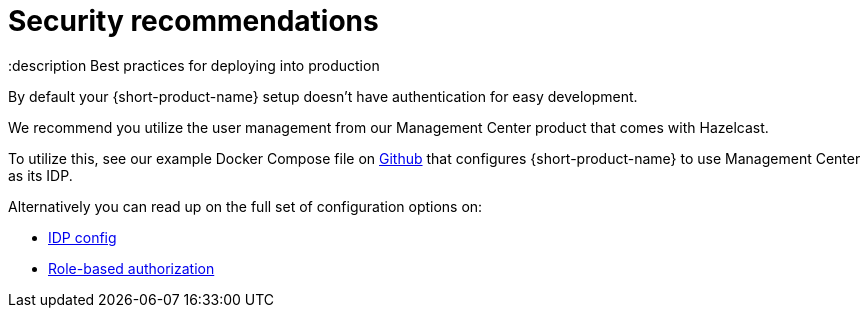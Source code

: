 = Security recommendations
:description Best practices for deploying into production

By default your {short-product-name} setup doesn't have authentication for easy development.

We recommend you utilize the user management from our Management Center product that comes with Hazelcast.

To utilize this, see our example Docker Compose file on https://github.com/hazelcast/hazelcast-flow-docker-compose/blob/main/docker-compose-idp.yml[Github] that configures {short-product-name} to use Management Center as its IDP.

Alternatively you can read up on the full set of configuration options on:

* xref:deploy:authentication.adoc[IDP config]
* xref:deploy:authorization.adoc[Role-based authorization]
